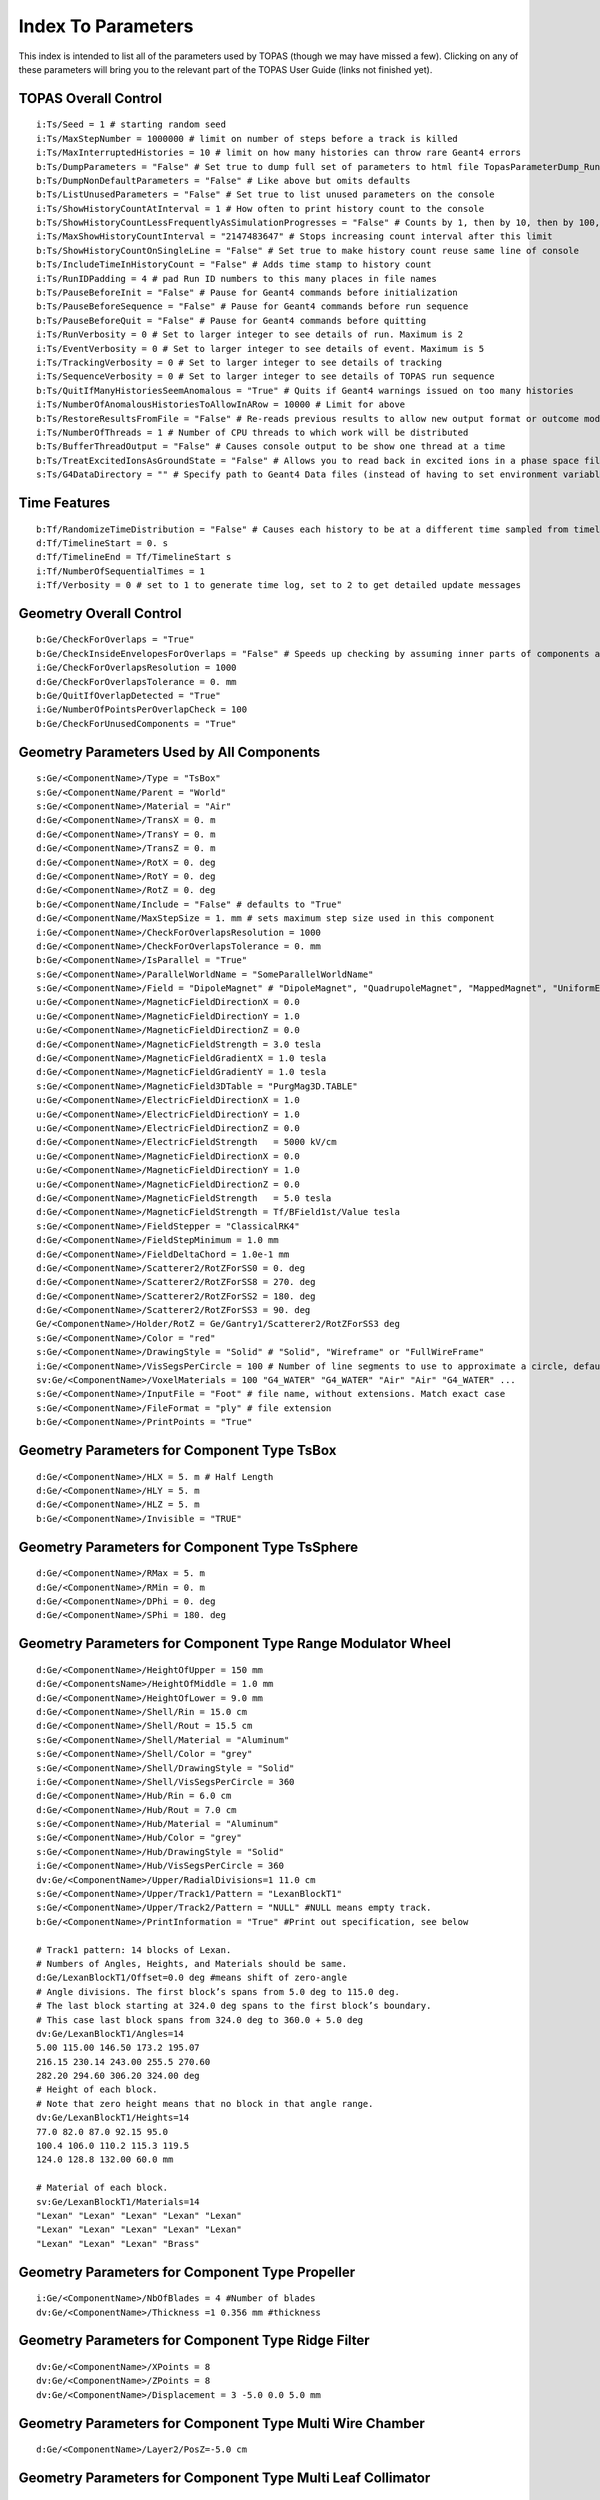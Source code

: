 .. _parameters_default:

Index To Parameters
==================

This index is intended to list all of the parameters used by TOPAS (though we may have missed a few).
Clicking on any of these parameters will bring you to the relevant part of the TOPAS User Guide (links not finished yet).



TOPAS Overall Control
~~~~~~~~~~~~~~~~~~~~~

::

    i:Ts/Seed = 1 # starting random seed
    i:Ts/MaxStepNumber = 1000000 # limit on number of steps before a track is killed
    i:Ts/MaxInterruptedHistories = 10 # limit on how many histories can throw rare Geant4 errors
    b:Ts/DumpParameters = "False" # Set true to dump full set of parameters to html file TopasParameterDump_Run0.html
    b:Ts/DumpNonDefaultParameters = "False" # Like above but omits defaults
    b:Ts/ListUnusedParameters = "False" # Set true to list unused parameters on the console
    i:Ts/ShowHistoryCountAtInterval = 1 # How often to print history count to the console
    b:Ts/ShowHistoryCountLessFrequentlyAsSimulationProgresses = "False" # Counts by 1, then by 10, then by 100, etc.
    i:Ts/MaxShowHistoryCountInterval = "2147483647" # Stops increasing count interval after this limit
    b:Ts/ShowHistoryCountOnSingleLine = "False" # Set true to make history count reuse same line of console
    b:Ts/IncludeTimeInHistoryCount = "False" # Adds time stamp to history count
    i:Ts/RunIDPadding = 4 # pad Run ID numbers to this many places in file names
    b:Ts/PauseBeforeInit = "False" # Pause for Geant4 commands before initialization
    b:Ts/PauseBeforeSequence = "False" # Pause for Geant4 commands before run sequence
    b:Ts/PauseBeforeQuit = "False" # Pause for Geant4 commands before quitting
    i:Ts/RunVerbosity = 0 # Set to larger integer to see details of run. Maximum is 2
    i:Ts/EventVerbosity = 0 # Set to larger integer to see details of event. Maximum is 5
    i:Ts/TrackingVerbosity = 0 # Set to larger integer to see details of tracking
    i:Ts/SequenceVerbosity = 0 # Set to larger integer to see details of TOPAS run sequence
    b:Ts/QuitIfManyHistoriesSeemAnomalous = "True" # Quits if Geant4 warnings issued on too many histories
    i:Ts/NumberOfAnomalousHistoriesToAllowInARow = 10000 # Limit for above
    b:Ts/RestoreResultsFromFile = "False" # Re-reads previous results to allow new output format or outcome modeling
    i:Ts/NumberOfThreads = 1 # Number of CPU threads to which work will be distributed
    b:Ts/BufferThreadOutput = "False" # Causes console output to be show one thread at a time
    b:Ts/TreatExcitedIonsAsGroundState = "False" # Allows you to read back in excited ions in a phase space file
    s:Ts/G4DataDirectory = "" # Specify path to Geant4 Data files (instead of having to set environment variable)



Time Features
~~~~~~~~~~~~~

::

    b:Tf/RandomizeTimeDistribution = "False" # Causes each history to be at a different time sampled from timeline
    d:Tf/TimelineStart = 0. s
    d:Tf/TimelineEnd = Tf/TimelineStart s
    i:Tf/NumberOfSequentialTimes = 1
    i:Tf/Verbosity = 0 # set to 1 to generate time log, set to 2 to get detailed update messages



Geometry Overall Control
~~~~~~~~~~~~~~~~~~~~~~~~

::

    b:Ge/CheckForOverlaps = "True"
    b:Ge/CheckInsideEnvelopesForOverlaps = "False" # Speeds up checking by assuming inner parts of components are OK
    i:Ge/CheckForOverlapsResolution = 1000
    d:Ge/CheckForOverlapsTolerance = 0. mm
    b:Ge/QuitIfOverlapDetected = "True"
    i:Ge/NumberOfPointsPerOverlapCheck = 100
    b:Ge/CheckForUnusedComponents = "True"



Geometry Parameters Used by All Components
~~~~~~~~~~~~~~~~~~~~~~~~~~~~~~~~~~~~~~~~~~

::

    s:Ge/<ComponentName>/Type = "TsBox"
    s:Ge/<ComponentName/Parent = "World"
    s:Ge/<ComponentName>/Material = "Air"
    d:Ge/<ComponentName>/TransX = 0. m
    d:Ge/<ComponentName>/TransY = 0. m
    d:Ge/<ComponentName>/TransZ = 0. m
    d:Ge/<ComponentName>/RotX = 0. deg
    d:Ge/<ComponentName>/RotY = 0. deg
    d:Ge/<ComponentName>/RotZ = 0. deg
    b:Ge/<ComponentName/Include = "False" # defaults to "True"
    d:Ge/<ComponentName/MaxStepSize = 1. mm # sets maximum step size used in this component
    i:Ge/<ComponentName>/CheckForOverlapsResolution = 1000
    d:Ge/<ComponentName>/CheckForOverlapsTolerance = 0. mm
    b:Ge/<ComponentName>/IsParallel = "True"
    s:Ge/<ComponentName>/ParallelWorldName = "SomeParallelWorldName"
    s:Ge/<ComponentName>/Field = "DipoleMagnet" # "DipoleMagnet", "QuadrupoleMagnet", "MappedMagnet", "UniformElectroMagnetic" or your own definition
    u:Ge/<ComponentName>/MagneticFieldDirectionX = 0.0
    u:Ge/<ComponentName>/MagneticFieldDirectionY = 1.0
    u:Ge/<ComponentName>/MagneticFieldDirectionZ = 0.0
    d:Ge/<ComponentName>/MagneticFieldStrength = 3.0 tesla
    d:Ge/<ComponentName>/MagneticFieldGradientX = 1.0 tesla
    d:Ge/<ComponentName>/MagneticFieldGradientY = 1.0 tesla
    s:Ge/<ComponentName>/MagneticField3DTable = "PurgMag3D.TABLE"
    u:Ge/<ComponentName>/ElectricFieldDirectionX = 1.0
    u:Ge/<ComponentName>/ElectricFieldDirectionY = 1.0
    u:Ge/<ComponentName>/ElectricFieldDirectionZ = 0.0
    d:Ge/<ComponentName>/ElectricFieldStrength   = 5000 kV/cm
    u:Ge/<ComponentName>/MagneticFieldDirectionX = 0.0
    u:Ge/<ComponentName>/MagneticFieldDirectionY = 1.0
    u:Ge/<ComponentName>/MagneticFieldDirectionZ = 0.0
    d:Ge/<ComponentName>/MagneticFieldStrength   = 5.0 tesla
    d:Ge/<ComponentName>/MagneticFieldStrength = Tf/BField1st/Value tesla
    s:Ge/<ComponentName>/FieldStepper = "ClassicalRK4"
    d:Ge/<ComponentName>/FieldStepMinimum = 1.0 mm
    d:Ge/<ComponentName>/FieldDeltaChord = 1.0e-1 mm
    d:Ge/<ComponentName>/Scatterer2/RotZForSS0 = 0. deg
    d:Ge/<ComponentName>/Scatterer2/RotZForSS8 = 270. deg
    d:Ge/<ComponentName>/Scatterer2/RotZForSS2 = 180. deg
    d:Ge/<ComponentName>/Scatterer2/RotZForSS3 = 90. deg
    Ge/<ComponentName>/Holder/RotZ = Ge/Gantry1/Scatterer2/RotZForSS3 deg
    s:Ge/<ComponentName>/Color = "red"
    s:Ge/<ComponentName>/DrawingStyle = "Solid" # "Solid", "Wireframe" or "FullWireFrame"
    i:Ge/<ComponentName>/VisSegsPerCircle = 100 # Number of line segments to use to approximate a circle, defaults to 24
    sv:Ge/<ComponentName>/VoxelMaterials = 100 "G4_WATER" "G4_WATER" "Air" "Air" "G4_WATER" ...
    s:Ge/<ComponentName>/InputFile = "Foot" # file name, without extensions. Match exact case
    s:Ge/<ComponentName>/FileFormat = "ply" # file extension
    b:Ge/<ComponentName>/PrintPoints = "True"



Geometry Parameters for Component Type TsBox
~~~~~~~~~~~~~~~~~~~~~~~~~~~~~~~~~~~~~~~~~~~~

::

    d:Ge/<ComponentName>/HLX = 5. m # Half Length
    d:Ge/<ComponentName>/HLY = 5. m
    d:Ge/<ComponentName>/HLZ = 5. m
    b:Ge/<ComponentName>/Invisible = "TRUE"



Geometry Parameters for Component Type TsSphere
~~~~~~~~~~~~~~~~~~~~~~~~~~~~~~~~~~~~~~~~~~~~

::

    d:Ge/<ComponentName>/RMax = 5. m
    d:Ge/<ComponentName>/RMin = 0. m
    d:Ge/<ComponentName>/DPhi = 0. deg
    d:Ge/<ComponentName>/SPhi = 180. deg



Geometry Parameters for Component Type Range Modulator Wheel
~~~~~~~~~~~~~~~~~~~~~~~~~~~~~~~~~~~~~~~~~~~~~~~~~~~~~~~~~~~~~

::

    d:Ge/<ComponentName>/HeightOfUpper = 150 mm
    d:Ge/<ComponentsName>/HeightOfMiddle = 1.0 mm
    d:Ge/<ComponentName>/HeightOfLower = 9.0 mm
    d:Ge/<ComponentName>/Shell/Rin = 15.0 cm
    d:Ge/<ComponentName>/Shell/Rout = 15.5 cm
    s:Ge/<ComponentName>/Shell/Material = "Aluminum"
    s:Ge/<ComponentName>/Shell/Color = "grey"
    s:Ge/<ComponentName>/Shell/DrawingStyle = "Solid"
    i:Ge/<ComponentName>/Shell/VisSegsPerCircle = 360
    d:Ge/<ComponentName>/Hub/Rin = 6.0 cm
    d:Ge/<ComponentName>/Hub/Rout = 7.0 cm
    s:Ge/<ComponentName>/Hub/Material = "Aluminum"
    s:Ge/<ComponentName>/Hub/Color = "grey"
    s:Ge/<ComponentName>/Hub/DrawingStyle = "Solid"
    i:Ge/<ComponentName>/Hub/VisSegsPerCircle = 360
    dv:Ge/<ComponentName>/Upper/RadialDivisions=1 11.0 cm
    s:Ge/<ComponentName>/Upper/Track1/Pattern = "LexanBlockT1"
    s:Ge/<ComponentName>/Upper/Track2/Pattern = "NULL" #NULL means empty track.
    b:Ge/<ComponentName>/PrintInformation = "True" #Print out specification, see below

    # Track1 pattern: 14 blocks of Lexan.
    # Numbers of Angles, Heights, and Materials should be same.
    d:Ge/LexanBlockT1/Offset=0.0 deg #means shift of zero-angle
    # Angle divisions. The first block’s spans from 5.0 deg to 115.0 deg.
    # The last block starting at 324.0 deg spans to the first block’s boundary.
    # This case last block spans from 324.0 deg to 360.0 + 5.0 deg
    dv:Ge/LexanBlockT1/Angles=14
    5.00 115.00 146.50 173.2 195.07
    216.15 230.14 243.00 255.5 270.60
    282.20 294.60 306.20 324.00 deg
    # Height of each block.
    # Note that zero height means that no block in that angle range.
    dv:Ge/LexanBlockT1/Heights=14
    77.0 82.0 87.0 92.15 95.0
    100.4 106.0 110.2 115.3 119.5
    124.0 128.8 132.00 60.0 mm

    # Material of each block.
    sv:Ge/LexanBlockT1/Materials=14
    "Lexan" "Lexan" "Lexan" "Lexan" "Lexan"
    "Lexan" "Lexan" "Lexan" "Lexan" "Lexan"
    "Lexan" "Lexan" "Lexan" "Brass"
    


Geometry Parameters for Component Type Propeller
~~~~~~~~~~~~~~~~~~~~~~~~~~~~~~~~~~~~~~~~~~~~~~~~~

::

    i:Ge/<ComponentName>/NbOfBlades = 4 #Number of blades
    dv:Ge/<ComponentName>/Thickness =1 0.356 mm #thickness
    


Geometry Parameters for Component Type Ridge Filter
~~~~~~~~~~~~~~~~~~~~~~~~~~~~~~~~~~~~~~~~~~~~~~~~~~~~

::

    dv:Ge/<ComponentName>/XPoints = 8
    dv:Ge/<ComponentName>/ZPoints = 8
    dv:Ge/<ComponentName>/Displacement = 3 -5.0 0.0 5.0 mm
        


Geometry Parameters for Component Type Multi Wire Chamber
~~~~~~~~~~~~~~~~~~~~~~~~~~~~~~~~~~~~~~~~~~~~~~~~~~~~~~~~~~

::

    d:Ge/<ComponentName>/Layer2/PosZ=-5.0 cm
        


Geometry Parameters for Component Type Multi Leaf Collimator
~~~~~~~~~~~~~~~~~~~~~~~~~~~~~~~~~~~~~~~~~~~~~~~~~~~~~~~~~~~~~

::

    d:Ge/<ComponentName>/MaximumLeafOpen = 5.0 cm
    dv:Ge/<ComponentName>/XMinusLeavesOpen = 5 0.0 -0.3 -0.2 -0.5 0.0 cm
    dv:Ge/<ComponentName>/XPlusLeavesOpen = 5 0.0 0.3 0.2 0.5 0.0 cm
        


Geometry Parameters for Component Type CAD (Computer Aided Design)
~~~~~~~~~~~~~~~~~~~~~~~~~~~~~~~~~~~~~~~~~~~~~~~~~~~~~~~~~~~~~~~~~~~

::

    d:Ge/<ComponentName>/Units = 1.0 cm # how to interpret dimension numbers in the file. Changing this value will re-scale the component
        


Geometry Parameters for Component Type Compensator
~~~~~~~~~~~~~~~~~~~~~~~~~~~~~~~~~~~~~~~~~~~~~~~~~~~~

::

    d:Ge/<ComponentName>/InvHL = -0.5 * Ge/Compensator/Thickness cm
    s:Ge/<ComponentName>/Method = "ExtrudedSolid" # Polyhedra, ExtrudedSolid, SubtractionCylinders or UnionCylinders
    d:Ge/<ComponentName>/XTolerance = 1. mm
    d:Ge/<ComponentName>/YTolerance = 1. mm
        


Geometry Parameters for Type Patient Components
~~~~~~~~~~~~~~~~~~~~~~~~~~~~~~~~~~~~~~~~~~~~~~~~~~

::

    b:Ge/<ComponentName>/DumpImagingValues = "True"
    b:Ge/<ComponentName>/PreLoadAllMaterials = "True"
    s:Ge/<ComponentName>/DicomDirectory = "DICOM_Box"
    sv:Ge/<ComponentName>/DicomModalityTags = 1 "CT" # defaults to just CT
    sv:Ge/<ComponentName>/ColorByRTStructNames = 2 "R_LUNG" "L_LUNG"
    sv:Ge/<ComponentName>/ColorByRTStructColors = 2 "yellow" "red"
    b:Ge/<ComponentName>/FakeStructures = "True"
    dc:Ge/<ComponentName>/DicomOriginX = 0.0 mm
    dc:Ge/<ComponentName>/DicomOriginY = 0.0 mm
    dc:Ge/<ComponentName>/DicomOriginZ = 0.0 mm
    s:Ge/<ComponentName>/CloneRTDoseGridFrom
    dv:Ge/<ComponentName>/CloneRTDoseGridSize
    s:Ge/<ComponentName>/InputDirectory = "./"
    s:Ge/<ComponentName>/InputFile = "ctvolume.dat" # match exact case
    s:Ge/<ComponentName>/MetaDataFile = "XCAT_FullMouse_86x86x161_atn_1.log"
    s:Ge/<ComponentName>/DataType  = “FLOAT” # “SHORT”, “INT” or “FLOAT"
    i:Ge/<ComponentName>/NumberOfVoxelsX  = 86
    i:Ge/<ComponentName>/NumberOfVoxelsY  = 86
    i:Ge/<ComponentName>/NumberOfVoxelsZ = 161
    d:Ge/<ComponentName>/VoxelSizeX       = .5 mm
    d:Ge/<ComponentName>/VoxelSizeY       = .5 mm
    d:Ge/<ComponentName>/VoxelSizeZ       = .5 mm
    iv:Ge/<ComponentName>/NumberOfVoxelsZ = 2 10 20
    dv:Ge/<ComponentName>/VoxelSizeZ = 2 2.5 1.25 mm
    u:Ge/<ComponentName>/AttenuationForMaterial_XCAT_Air    =   0.
    u:Ge/<ComponentName>/AttenuationForMaterial_XCAT_Muscle = 195.2515
    u:Ge/<ComponentName>/AttenuationForMaterial_XCAT_Lung   =  57.5347
    s:Ge/<ComponentName>/ImagingToMaterialConverter = "XCAT_Attenuation" # "XCAT_Activity"
    u:Ge/<ComponentName>/AttenuationForMaterial_XCAT_Air    =   0.
    u:Ge/<ComponentName>/AttenuationForMaterial_XCAT_Muscle = 195.2515
    u:Ge/<ComponentName>/AttenuationForMaterial_XCAT_Lung   =  57.5347
    dv:Ge/<ComponentName>/DensityCorrection = 3996 9.35212 5.55269 4.14652 ...1.06255 1.00275 g/cm3
    iv:Ge/<ComponentName>/SchneiderHounsfieldUnitSections = 8 -1000 -98 15 23 101 2001 2995 2996
    uv:Ge/<ComponentName>/SchneiderDensityOffset = 7 0.00121 1.018 1.03 1.003 1.017 2.201 4.54
    uv:Ge/<ComponentName>/SchneiderDensityFactor = 7 0.00103 0.00089 0.0 0.00117 0.00059 0.0005 0.0
    uv:Ge/<ComponentName>/SchneiderDensityFactorOffset = 7 1000. 0. 1000. 0. 0. -2000. 0
    iv:Ge/<ComponentName>/SchneiderHUToMaterialSections = 26 -1000 -950 -120 -83 ... 1500 2995 2996
    sv:Ge/<ComponentName>/SchneiderElements = 13 "Hydrogen" "Carbon" "Nitrogen" "Oxygen" 
    uv:Ge/<ComponentName>/SchneiderMaterialsWeight1 = 13 0.0   0.0   0.755 0.232 
    uv:Ge/<ComponentName>/SchneiderMaterialsWeight2 = 13 0.103 0.105 0.031 0.749 
    dv:Ge/<ComponentName>/SchneiderMaterialMeanExcitationEnergy = 26 88.8 0. 77.7. 0. 0. 0. 0. 0. 0. 0. 0. 0. 0. 0. 0. 0. 0. 0. 0. 0. 0. 0. 0. 0. 0. 0. eV





Particle Source Parameters Used by All Source Types
~~~~~~~~~~~~~~~~~~~~~~~~~~~~~~~~~~~~~~~~~~~~~~~~~~~

::

    s:So/<SourceName>/Type = "Beam" # Beam, Isotropic, Emittance or PhaseSpace
    s:So/<SourceName>/Component = "BeamPosition"
    i:So/<SourceName>/NumberOfHistoriesInRun = 0
    i:So/<SourceName>/NumberOfHistoriesInRandomJob = 0



Particle Source Parameters Used by Source Type Beam
~~~~~~~~~~~~~~~~~~~~~~~~~~~~~~~~~~~~~~~~~~~~~~~~~~~~

::

    s:So/<SourceName>/BeamParticle = "proton"
    d:So/<SourceName>/BeamEnergy = 169.23 MeV
    u:So/<SourceName>/BeamEnergySpread = 0.757504
    s:So/<SourceName>/BeamPositionDistribution = "Gaussian" # Flat or Gaussian
    s:So/<SourceName>/BeamPositionCutoffShape = "Ellipse" # Point, Ellipse, Rectangle or Isotropic
    d:So/<SourceName>/BeamPositionCutoffX = 10. cm
    d:So/<SourceName>/BeamPositionCutoffY = 10. cm
    d:So/<SourceName>/BeamPositionSpreadX = 0.65 cm
    d:So/<SourceName>/BeamPositionSpreadY = 0.65 cm
    s:So/<SourceName>/BeamAngularDistribution = "Gaussian" # Flat or Gaussian
    d:So/<SourceName>/BeamAngularCutoffX = 90. deg
    d:So/<SourceName>/BeamAngularCutoffY = 90. deg
    d:So/<SourceName>/BeamAngularSpreadX = 0.0032 rad
    d:So/<SourceName>/BeamAngularSpreadY = 0.0032 rad
 


Particle Source Parameters Used by Source Type Emmittance
~~~~~~~~~~~~~~~~~~~~~~~~~~~~~~~~~~~~~~~~~~~~~~~~~~~~~~~~~~

::

    s:So/<SourceName>/Distribution = "BiGaussian" # distribution name
    d:So/<SourceName>/SigmaX = 0.2 mm # std of x positions
    u:So/<SourceName>/SigmaXprime = 0.032 # std of x’, note that it’s unitless. 1 equals to 1.0 rad.
    u:So/<SourceName>/CorrelationX = -0.9411 # correlation of x and x’
    d:So/<SourceName>/SigmaY = 0.2 mm # std of y positions
    u:So/<SourceName>/SigmaYPrime = 0.032 # std of y’
    u:So/<SourceName>/CorrelationY = 0.9411 # correlation of y and y’
    u:So/<SourceName>/AlphaX = 0.2
    d:So/<SourceName>/BetaX  = 600.0 mm
    d:So/<SourceName>/EmittanceX = 0.01 mm # we don’t multiply pi intrinsically.
    u:So/<SourceName>/AlphaY = 2.5
    d:So/<SourceName>/BetaY = 1400.0 mm
    d:So/<SourceName>/EmittanceY = 0.02 mm
    u:So/<SourceName>/ParticleFractionX = 0.90
    u:So/<SourceName>/ParticleFractionY = 0.90



Particle Source Parameters Used by Source Type Phase Space
~~~~~~~~~~~~~~~~~~~~~~~~~~~~~~~~~~~~~~~~~~~~~~~~~~~~~~~~~~~

::

    b:So/<SourceName>/LimitedAssumePhotonIsNewHistory = "true"
    s:So/<SourceName>/PhaseSpaceFileName = "ASCIIOutput" # match exact case
    s:So/<SourceName>/PhaseSpaceIncludeEmptyHistories = "False" # defaults to false
    s:So/<SourceName>/PhaseSpacePreCheck = "True" # defaults to true
    u:So/<SourceName>/PhaseSpaceScaleXPosBy = 0.1 # adjust starting point on X axis by factor of 0.1
    u:So/<SourceName>/PhaseSpaceScaleYPosBy = 0.1 # adjust starting point on Y axis by factor of 0.1
    u:So/<SourceName>/PhaseSpaceScaleZPosBy = 0.1 # adjust starting point on Z axis by factor of 0.1
    b:So/<SourceName>/PhaseSpaceInvertXAxis = "True"
    b:So/<SourceName>/PhaseSpaceInvertYAxis = "True"
    b:So/<SourceName>/PhaseSpaceInvertZAxis = "True"
    i:So/<SourceName>/PhaseSpaceMultipleUse = 2 # reuse this phase space multiple times
    i:So/<SourceName>/PhaseSpaceBufferSize = 1000000
    s:So/<SourceName>/PhaseSpaceIncludeEmptyHistories = "True"



Particle Source Parameters Used by Source Type Miscellaneous
~~~~~~~~~~~~~~~~~~~~~~~~~~~~~~~~~~~~~~~~~~~~~~~~~~~~~~~~~~~~~

::

    i:So/<SourceName>/NumberOfHistoriesInRandomJob = 100
    d:So/<SourceName>/ProbabilityOfUsingAGivenRandomTime = 1.
    sv:So/<SourceName>/OnlyIncludeParticlesCharged = 1 "Negative"
    sv:So/<SourceName>/OnlyIncludeParticlesNotCharged = 1 "Negative"
    i:So/<SourceName>/OnlyIncludeParticlesOfAtomicMass = 10 # allow all ions of atomic mass 10
    i:So/<SourceName>/OnlyIncludeParticlesNotOfAtomicMass = 10
    i:So/<SourceName>/OnlyIncludeParticlesOfAtomicNumber = 6 # allow all ions of Carbon
    i:So/<SourceName>/OnlyIncludeParticlesNotOfAtomicNumber = 6
    d:So/<SourceName>/OnlyIncludeParticlesWithInitialKEBelow = 1. MeV
    d:So/<SourceName>/OnlyIncludeParticlesWithInitialKENotBelow = 1. MeV
    d:So/<SourceName>/OnlyIncludeParticlesWithInitialKE = 1. MeV
    d:So/<SourceName>/OnlyIncludeParticlesWithInitialKENot = 1. MeV
    d:So/<SourceName>/OnlyIncludeParticlesWithInitialKEAbove = 10. MeV
    d:So/<SourceName>/OnlyIncludeParticlesWithInitialKENotAbove = 10. MeV
    d:So/<SourceName>/OnlyIncludeParticlesWithInitialMomentumBelow = 1. MeV
    d:So/<SourceName>/OnlyIncludeParticlesWithInitialMomentumNotBelow = 1. MeV
    d:So/<SourceName>/OnlyIncludeParticlesWithInitialMomentum = 1. MeV
    d:So/<SourceName>/OnlyIncludeParticlesWithInitialMomentumNot = 1. MeV
    d:So/<SourceName>/OnlyIncludeParticlesWithInitialMomentumAbove = 10. MeV
    d:So/<SourceName>/OnlyIncludeParticlesWithInitialMomentumNotAbove = 10. MeV
    sv:So/<SourceName>/OnlyIncludeParticlesNamed = 2 "proton" "neutron"
    sv:So/<SourceName>/OnlyIncludeParticlesNotNamed = 2 "proton" "neutron"
    sv:So/<SourceName>/OnlyIncludeParticlesNamed = 1 "proton"
    d:So/<SourceName>/OnlyIncludeParticlesWithInitialKEAbove = 100. MeV # minimum energy
    sv:So/<SourceName>/OnlyIncludeParticlesNamed = 2 "proton" "neutron"
    d:So/<SourceName>/OnlyIncludeParticlesWithInitialKEAbove = 100. MeV # minimum energy
    b:So/<SourceName>/InvertFilter = "True"



Scoring Overall Control
~~~~~~~~~~~~~~~~~~~~~~~

::

    b:Sc/AddUnitEvenIfItIsOne = "False" # If unit is 1, rather than, say, Gy, default is to leave out unit in header.
    s:Sc/RootFileName = "topas" # name for root output files
    s:Sc/XmlFileName = "topas" # name for xml output files
    i:Sc/<ScorrerName>/XBins = 512
    i:Sc/<ScorrerName>/YBins = 512
    i:Sc/<ScorrerName>/ZBins = 256


Scoring Parameters Used by All Scorers
~~~~~~~~~~~~~~~~~~~~~~~~~~~~~~~~~~~~~~

::

    s:Sc/<ScorerName>/Quantity = "DoseToMedium"


Scoring Parameters Used by All Volume Scorers
~~~~~~~~~~~~~~~~~~~~~~~~~~~~~~~~~~~~~~~~~~~~~

::

    s:Sc/<ScorerName>/Component = "Phantom"


Scoring Parameters Used by Scorer of Quantity DoseToMaterial
~~~~~~~~~~~~~~~~~~~~~~~~~~~~~~~~~~~~~~~~~~~~~~~~~~~~~~~~~~~~

::

    s:Sc/<ScorerName>/Material = "SomeMaterial"
    s:Sc/<ScorerName>/PreCalculateStoppingPowerRatios = "True" # defaults to "False"
    s:Sc/<ScorerName>/ProtonEnergyBinSize # default is 1 MeV
    s:Sc/<ScorerName>/MinProtonEnergyForStoppingPowerRatio # default is 1 MeV
    s:Sc/<ScorerName>/MaxProtonEnergyForStoppingPowerRatio # default is 500 MeV
    s:Sc/<ScorerName>/ElectronEnergyBinSize # default is 1 keV
    s:Sc/<ScorerName>/MinElectronEnergyForStoppingPowerRatio # default is 1 keV
    s:Sc/<ScorerName>/MaxElectronEnergyForStoppingPowerRatio # default is 1 MeV


Scoring Parameters Used by All Surface Scorers
~~~~~~~~~~~~~~~~~~~~~~~~~~~~~~~~~~~~~~~~~~~~~

::

    etc


Graphics Overall Control
~~~~~~~~~~~~~~~~~~~~~~~~

::

    b:Gr/Enable = "True" # Set False to avoid instantiating any part of Geant4 visualization system
    i:Gr/Verbosity = 0 # Set to higher integer to increase verbosity of Geant4 visualization system
    s:Gr/RefreshEvery = "Run" # "History", "Run" or "Session"
    i:Gr/ShowOnlyOutlineIfVoxelCountExceeds = 8000 # Above this limit, only show outer box
    i:Gr/SwitchOGLtoOGLIifVoxelCountExceeds = 70000000 # Above this limit, switch OpenGL Graphics to Immediate mode


Graphics for Patient
~~~~~~~~~~~~~~~~~~~~~~~

::

    iv:Gr/<ComponentName>/ShowSpecificSlicesZ = 4 1 3 9 12 # will only show slices 1, 3, 9 and 12
    v:Gr/<ComponentName>/ShowSpecificSlicesZ = 1 0 # means show all slices
    iv:Gr/<ComponentName>/ShowSpecificSlicesZ = 1 -1 # means only show center slice
    iv:Gr/<ComponentName>/ShowSpecificSlicesZ = 1 -2 # means only first, center and last slice
    iv:Gr/<ComponentName>/ShowSpecificSlicesX = 1 -2 # means only show center slice
    iv:Gr/<ComponentName>/ShowSpecificSlicesY = 1 -2 # means only show center slice
    iv:Gr/<ComponentName>/ShowSpecificSlicesZ = 1 -2 # means only show center slice
    i:Gr/ShowOnlyOutlineIfVoxelCountExceeds = 8000
    iv:Gr/<ComponentName>/PatientTissue1 = 3  63 63 63
    iv:Gr/<ComponentName>/PatientTissue2 = 3 100  0  0



Physics
~~~~~~~

::

    s:Ph/ListName = "Default"
    b:Ph/ListProcesses = "False" # Set true to dump list of active physics processes to console
    s:Ph/Default/Type = "Geant4_Modular"
    sv:Ph/Default/Modules = 6 "g4em-standard_opt4" "g4h-phy_QGSP_BIC_HP" "g4decay" "g4ion-binarycascade" "g4h-elastic_HP" "g4stopping"
    d:Ph/Default/EMRangeMin = 100. eV
    d:Ph/Default/EMRangeMax = 500. MeV
    sv:Ph/<PhysicsList>/LayeredMassGeometryWorlds = 2 "Tumor" "Seed"



.. _parameters_default_elements:

Elements
~~~~~~~~

::

    s:El/Hydrogen/Symbol = "H"
    s:El/Helium/Symbol = "He"
    s:El/Lithium/Symbol = "Li"
    s:El/Beryllium/Symbol = "Be"
    s:El/Boron/Symbol = "B"
    s:El/Carbon/Symbol = "C"
    s:El/Nitrogen/Symbol = "N"
    s:El/Oxygen/Symbol = "O"
    s:El/Fluorine/Symbol = "F"
    s:El/Neon/Symbol = "Ne"
    s:El/Sodium/Symbol = "Na"
    s:El/Magnesium/Symbol = "Mg"
    s:El/Aluminum/Symbol = "Al"
    s:El/Silicon/Symbol = "Si"
    s:El/Phosphorus/Symbol = "P"
    s:El/Sulfur/Symbol = "S"
    s:El/Chlorine/Symbol = "Cl"
    s:El/Argon/Symbol = "Ar"
    s:El/Potassium/Symbol = "K"
    s:El/Calcium/Symbol = "Ca"
    s:El/Scandium/Symbol = "Sc"
    s:El/Titanium/Symbol = "Ti"
    s:El/Vanadium/Symbol = "V"
    s:El/Chromium/Symbol = "Cr"
    s:El/Manganese/Symbol = "Mn"
    s:El/Iron/Symbol = "Fe"
    s:El/Cobalt/Symbol = "Co"
    s:El/Nickel/Symbol = "Ni"
    s:El/Copper/Symbol = "Cu"
    s:El/Zinc/Symbol = "Zn"
    s:El/Gallium/Symbol = "Ga"
    s:El/Germanium/Symbol = "Ge"
    s:El/Arsenic/Symbol = "As"
    s:El/Selenium/Symbol = "Se"
    s:El/Bromine/Symbol = "Br"
    s:El/Krypton/Symbol = "Kr"
    s:El/Rubidium/Symbol = "Rb"
    s:El/Strontium/Symbol = "Sr"
    s:El/Yttrium/Symbol = "Y"
    s:El/Zirconium/Symbol = "Zr"
    s:El/Niobium/Symbol = "Nb"
    s:El/Molybdenum/Symbol = "Mo"
    s:El/Technetium/Symbol = "Tc"
    s:El/Ruthenium/Symbol = "Ru"
    s:El/Rhodium/Symbol = "Rh"
    s:El/Palladium/Symbol = "Pd"
    s:El/Silver/Symbol = "Ag"
    s:El/Cadmium/Symbol = "Cd"
    s:El/Indium/Symbol = "In"
    s:El/Tin/Symbol = "Sn"
    s:El/Antimony/Symbol = "Sb"
    s:El/Tellurium/Symbol = "Te"
    s:El/Iodine/Symbol = "I"
    s:El/Xenon/Symbol = "Xe"
    s:El/Caesium/Symbol = "Cs"
    s:El/Barium/Symbol = "Ba"
    s:El/Lanthanum/Symbol = "La"
    s:El/Cerium/Symbol = "Ce"
    s:El/Praseodymium/Symbol = "Pr"
    s:El/Neodymium/Symbol = "Nd"
    s:El/Promethium/Symbol = "Pm"
    s:El/Samarium/Symbol = "Sm"
    s:El/Europium/Symbol = "Eu"
    s:El/Gadolinium/Symbol = "Gd"
    s:El/Terbium/Symbol = "Tb"
    s:El/Dysprosium/Symbol = "Dy"
    s:El/Holmium/Symbol = "Ho"
    s:El/Erbium/Symbol = "Er"
    s:El/Thulium/Symbol = "Tm"
    s:El/Ytterbium/Symbol = "Yb"
    s:El/Lutetium/Symbol = "Lu"
    s:El/Hafnium/Symbol = "Hf"
    s:El/Tantalum/Symbol = "Ta"
    s:El/Tungsten/Symbol = "W"
    s:El/Rhenium/Symbol = "Re"
    s:El/Osmium/Symbol = "Os"
    s:El/Iridium/Symbol = "Ir"
    s:El/Platinum/Symbol = "Pt"
    s:El/Gold/Symbol = "Au"
    s:El/Mercury/Symbol = "Hg"
    s:El/Thallium/Symbol = "Tl"
    s:El/Lead/Symbol = "Pb"
    s:El/Bismuth/Symbol = "Bi"
    s:El/Polonium/Symbol = "Po"
    s:El/Astatine/Symbol = "At"
    s:El/Radon/Symbol = "Rn"
    s:El/Francium/Symbol = "Fr"
    s:El/Radium/Symbol = "Ra"



.. _parameters_default_materials:

Materials
~~~~~~~~~

::

    s:Ma/DefaultColor = "white"
    i:Ma/Verbosity = 0 # Set to 1 to report each time a material is defined

    sv:Ma/Vacuum/Components = 4 "Carbon" "Nitrogen" "Oxygen" "Argon"
    uv:Ma/Vacuum/Fractions = 4 0.000124 0.755268 0.231781 0.012827
    d:Ma/Vacuum/Density = 1.0E-25 g/cm3
    s:Ma/Vacuum/State = "Gas"
    d:Ma/Vacuum/Temperature = 2.73 kelvin
    d:Ma/Vacuum/Pressure = 3.0E-18 pascal
    s:Ma/Vacuum/DefaultColor = "skyblue"

    sv:Ma/Carbon/Components = 1 "Carbon"
    uv:Ma/Carbon/Fractions = 1 1.0
    d:Ma/Carbon/Density = 1.867 g/cm3
    d:Ma/Carbon/MeanExcitationEnergy = 78 eV
    s:Ma/Carbon/DefaultColor = "green"

    sv:Ma/Aluminum/Components = 1 "Aluminum"
    uv:Ma/Aluminum/Fractions = 1 1.0
    d:Ma/Aluminum/Density = 2.6989 g/cm3
    s:Ma/Aluminum/DefaultColor = "skyblue"
    i:Ma/Aluminum/AtomicNumber =  13
    d:Ma/Aluminum/AtomicMass = 26.98154 g/mole

    sv:Ma/Nickel/Components = 1 "Nickel"
    uv:Ma/Nickel/Fractions = 1 1.0
    d:Ma/Nickel/Density = 8.902 g/cm3
    s:Ma/Nickel/DefaultColor = "indigo"

    sv:Ma/Copper/Components = 1 "Copper"
    uv:Ma/Copper/Fractions = 1 1.0
    d:Ma/Copper/Density = 8.96 g/cm3
    s:Ma/Copper/DefaultColor = "orange"

    sv:Ma/Iron/Components = 1 "Iron"
    uv:Ma/Iron/Fractions = 1 1.0
    d:Ma/Iron/Density = 7.87 g/cm3
    s:Ma/Iron/DefaultColor = "skyblue"

    sv:Ma/Tantalum/Components = 1 "Tantalum"
    uv:Ma/Tantalum/Fractions = 1 1.0
    d:Ma/Tantalum/Density = 16.654 g/cm3
    s:Ma/Tantalum/DefaultColor = "indigo"

    sv:Ma/Lead/Components = 1 "Lead"
    uv:Ma/Lead/Fractions = 1 1.0
    d:Ma/Lead/Density = 11.35 g/cm3
    i:Ma/Lead/AtomicNumber =  82
    d:Ma/Lead/AtomicMass = 207.19 g/mole
    d:Ma/Lead/MeanExcitationEnergy = 823 eV
    s:Ma/Lead/DefaultColor = "brown"

    sv:Ma/Air/Components = 4 "Carbon" "Nitrogen" "Oxygen" "Argon"
    uv:Ma/Air/Fractions = 4 0.000124 0.755268 0.231781 0.012827
    d:Ma/Air/Density = 1.20484 mg/cm3
    d:Ma/Air/MeanExcitationEnergy = 85.7 eV
    s:Ma/Air/DefaultColor = "lightblue"

    sv:Ma/Brass/Components = 2 "Copper" "Zinc"
    uv:Ma/Brass/Fractions = 2 0.7 0.3
    d:Ma/Brass/Density = 8.550 g/cm3
    d:Ma/Brass/MeanExcitationEnergy = 324.4 eV
    s:Ma/Brass/DefaultColor = "grass"

    sv:Ma/Lexan/Components = 3 "Hydrogen" "Carbon" "Oxygen"
    uv:Ma/Lexan/Fractions = 3 0.055491 0.755751 0.188758
    d:Ma/Lexan/Density = 1.2 g/cm3
    d:Ma/Lexan/MeanExcitationEnergy = 73.1 eV
    s:Ma/Lexan/DefaultColor = "grey"

    sv:Ma/Lucite/Components = 3 "Hydrogen" "Carbon" "Oxygen"
    uv:Ma/Lucite/Fractions = 3 0.080538 0.599848 0.319614
    d:Ma/Lucite/Density = 1.190 g/cm3
    d:Ma/Lucite/MeanExcitationEnergy = 74.0 eV
    s:Ma/Lucite/DefaultColor = "grey"

    sv:Ma/Mylar/Components = 3 "Hydrogen" "Carbon" "Oxygen"
    uv:Ma/Mylar/Fractions = 3 0.041959 0.625017 0.333025
    d:Ma/Mylar/Density = 1.40 g/cm3
    s:Ma/Mylar/DefaultColor = "red"

    sv:Ma/Mylon/Components = 4 "Hydrogen" "Carbon" "Nitrogen" "Oxygen"
    uv:Ma/Mylon/Fractions = 4 0.097976 0.636856 0.123779 0.141389
    d:Ma/Mylon/Density = 1.140 g/cm3
    s:Ma/Mylon/DefaultColor = "purple"

    sv:Ma/Kapton/Components = 4 "Hydrogen" "Carbon" "Nitrogen" "Oxygen"
    uv:Ma/Kapton/Fractions = 4 0.026362 0.691133 0.073270 0.209235
    d:Ma/Kapton/Density = 1.420 g/cm3
    s:Ma/Kapton/DefaultColor = "purple"

    sv:Ma/Water_75eV/Components = 2 "Hydrogen" "Oxygen"
    uv:Ma/Water_75eV/Fractions = 2 0.111894 0.888106
    d:Ma/Water_75eV/Density = 1.0 g/cm3
    d:Ma/Water_75eV/MeanExcitationEnergy = 75.0 eV
    s:Ma/Water_75eV/DefaultColor = "blue"

    sv:Ma/Titanium/Components = 1 "Titanium"
    uv:Ma/Titanium/Fractions = 1 1.0
    d:Ma/Titanium/Density = 4.54 g/cm3
    s:Ma/Titanium/DefaultColor = "blue"

    sv:Ma/Steel/Components = 8 "Carbon" "Silicon" "Phosphorus" "Sulfur" "Chromium" "Manganese" "Iron" "Nickel"
    uv:Ma/Steel/Fractions = 8 0.0015 0.01 0.00045 0.0003 0.19 0.02 0.67775 0.1
    d:Ma/Steel/Density = 8.027 g/cm3
    s:Ma/Steel/DefaultColor = "lightblue"



Colors
~~~~~~

::

    iv:Gr/Color/White =     3 255 255 255
    iv:Gr/Color/Silver =    3 191 191 191
    iv:Gr/Color/Gray =	    3 127 127 127
    iv:Gr/Color/Grey =	    3 127 127 127
    iv:Gr/Color/Black =     3   0   0   0
    iv:Gr/Color/Red =       3 255   0   0
    iv:Gr/Color/Maroon =    3 127   0   0
    iv:Gr/Color/Yellow =    3 255 255   0
    iv:Gr/Color/Olive =     3 127 127   0
    iv:Gr/Color/Lime =      3   0 255   0
    iv:Gr/Color/Green =     3   0 127   0
    iv:Gr/Color/Aqua =      3   0 255 255
    iv:Gr/Color/Teal =      3   0 127 127
    iv:Gr/Color/Blue =	    3   0   0 255
    iv:Gr/Color/Navy =	    3   0   0 127
    iv:Gr/Color/Fuchsia =   3 255   0 255
    iv:Gr/Color/Purple =    3 127   0 127

    iv:Gr/Color/Lightblue = 3 175 255 255
    iv:Gr/Color/Skyblue =   3 175 124 255
    iv:Gr/Color/Magenta =   3 255   0 255
    iv:Gr/Color/Violet =    3 224   0 255
    iv:Gr/Color/Pink =      3 255   0 222
    iv:Gr/Color/Indigo =    3   0   0 190
    iv:Gr/Color/Grass =     3   0 239   0
    iv:Gr/Color/Orange =    3 241 224   0
    iv:Gr/Color/Brown =     3 225 126  66
    
    iv:Gr/Color/grey020 =   3  20  20  20
    iv:Gr/Color/grey040 =   3  40  40  40
    iv:Gr/Color/grey060 =   3  60  60  60
    iv:Gr/Color/grey080 =   3  80  80  80
    iv:Gr/Color/grey100 =   3 100 100 100
    iv:Gr/Color/grey120 =   3 120 120 120
    iv:Gr/Color/grey140 =   3 140 140 140
    iv:Gr/Color/grey160 =   3 160 160 160
    iv:Gr/Color/grey180 =   3 180 180 180
    iv:Gr/Color/grey200 =   3 200 200 200
    iv:Gr/Color/grey220 =   3 220 220 220
    iv:Gr/Color/grey240 =   3 240 240 240
    


Overall Control
~~~~~~~~~~

::

    b:Sc/MyScorer/OutputAfterRun = "True" # set True to trigger output of scorer after this run
    i:Ts/NumberOfThreads = 4 # defaults to 1
    b:Ts/BufferThreadOutput = "True" # Causes console output to be show one thread at a time
    i:Ts/Seed = 1 # default is 1
    b:Ts/PauseBeforeInit = "True"
    b:Ts/PauseBeforeSequence = "True"
    b:Ts/PauseBeforeQuit = "True"
    b:Ts/DumpNonDefaultParameters = "False" # Like above but omits defaults
    sv:Ts/DumpParametersToSimpleFile = 2 "SomeParameter" "SomeOtherParameter" # Dumps the requested parameter types, names and values to a simple, human-readable file, TopasParameterDump_Run0.txt
    sv:Ts/DumpParametersToSemicolonSeparatedFile = 2 "SomeParameter" "SomeOtherParameter" # Dumps the requested parameter types, names and values to a semicolon separated file, TopasParameterDumpSSF_Run0.txt. This file is suitable for easy import into other applications
    i:Ts/ShowHistoryCountAtInterval = 1 # how often to print history count to the console # If set to 0, history count will never be printed
    b:Ts/ShowHistoryCountOnSingleLine = "False" # Make count reuse a single line of console
    i:Ts/TrackingVerbosity = 0 # Set to larger integer to see details of tracking
    b:Ts/ShowCPUTime = "True" # Show CPU time used in various phases of the simulation
    i:Ts/RunIDPadding = 4 # Run numbers are padded in output files, such as MyScoringOutput_Run_0001.csv, so that they will sort naturally in various file viewers. This parameter sets how many places of padding are used.
    Ge/MyComponent/Include = "False"
    Sc/MyScorer/Active = "False"
    Gr/MyGraphics/Active = "False"
        


Materials
~~~~~~~~~~

::

    i:Ma/MyMaterial/VariableDensityBins = 100
    u:Ma/MyMaterial/VariableDensityMin = .1
    u:Ma/MyMaterial/VariableDensityMax = 10
    i:Is/U235/Z = 92
    i:Is/U235/N = 235
    d:Is/U235/A = 235.01 g/mole
    i:Is/U238/Z = 92
    i:Is/U238/N = 238
    d:Is/U238/A = 238.03 g/mole
    s:El/MyEIU/Symbol = "MyElU"
    sv:El/MyElU/IsotopeNames = 2 "U235" "U238"
    uv:El/MyElU/IsotopeAbundances = 2 90. 10
        


Particle Source
~~~~~~~~~~~~~~~~

::

    i:So/MySource/NumberOfHistoriesInRun = 100
    i:So/MySource/NumberOfHistoriesInRun = 10
    i:So/MySource/NumberOfHistoriesInRun = Tf/MyBCMTimeFeature/Value
    i:So/MySource/NumberOfHistoriesInRandomJob = 1000 # defaults to 100
    d:So/MySource/ProbabilityOfUsingAGivenRandomTime = Tf/MyBCMTimeFeature/Value
    So/MySource/NumberOfHistoriesInRun = 0
            


                



~~~~~~~~~~~~~~~~~~~~~~~~

::

   

    
                



    

   

    
    
    
